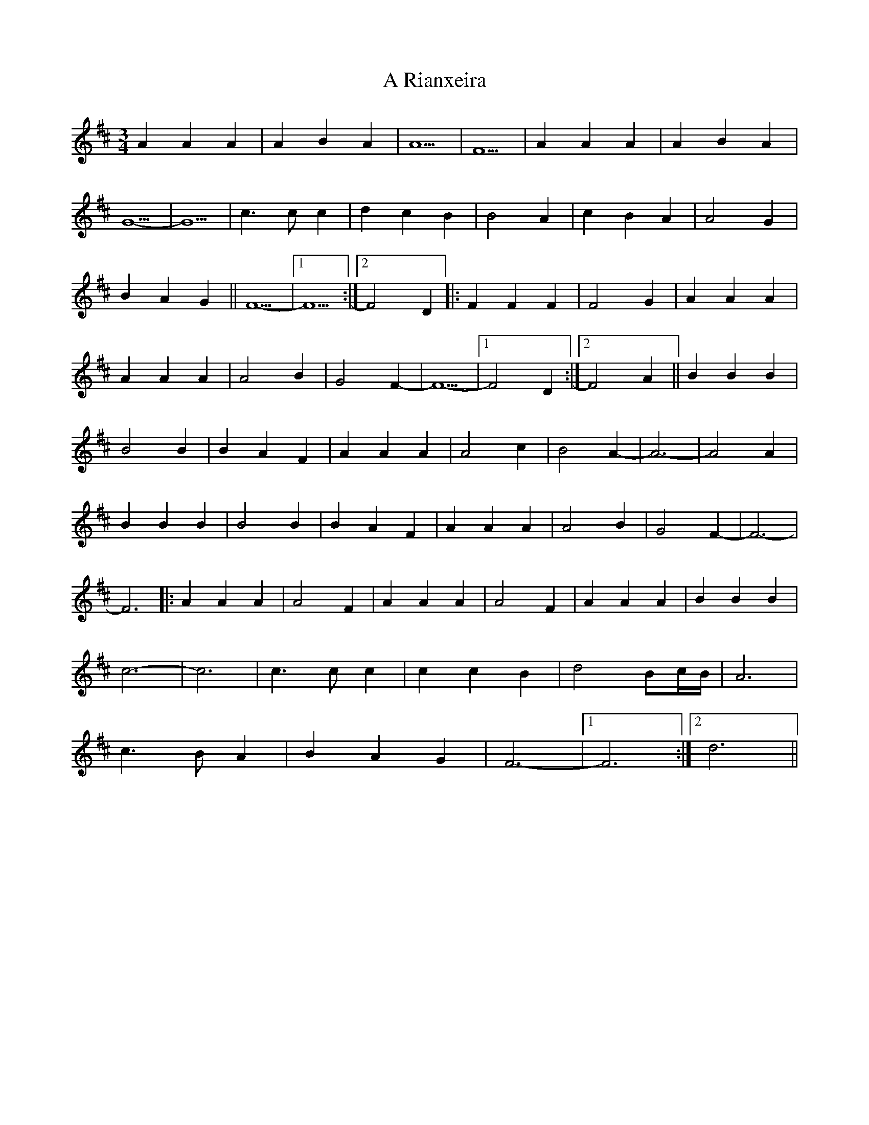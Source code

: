 X: 338
T: A Rianxeira
R: waltz
M: 3/4
K: Dmajor
A2 A2 A2|A2 B2 A2|A5|F5|A2 A2 A2|A2 B2 A2|
G5-|G5|c3 c c2|d2 c2 B2|B4 A2|c2 B2 A2|A4 G2|
B2 A2 G2||F5-|1 F5:|2 F4 D2|:F2 F2 F2|F4 G2|A2 A2 A2|
A2 A2 A2|A4 B2|G4 F2-|F5-|1 F4 D2:|2 F4 A2||B2 B2 B2|
B4 B2|B2 A2 F2|A2 A2 A2|A4 c2|B4 A2 -|A6-|A4 A2|
B2 B2 B2|B4 B2|B2 A2 F2|A2 A2 A2|A4 B2|G4 F2 -|F6-|
F6|:A2 A2 A2|A4 F2|A2 A2 A2|A4 F2|A2 A2 A2|B2 B2 B2|
c6-|c6|c3 c c2|c2 c2 B2|d4 Bc/B/|A6|
c3 B A2|B2 A2 G2|F6-|1 F6:|2 d6||

